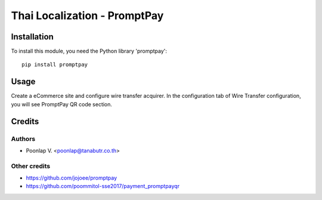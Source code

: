 =============================
Thai Localization - PromptPay
=============================

Installation
============

To install this module, you need the Python library 'promptpay'::

    pip install promptpay

Usage
=====

Create a eCommerce site and configure wire transfer acquirer. In the configuration tab of Wire Transfer configuration, you will see PromptPay QR code section. 

Credits
=======

Authors
~~~~~~~

* Poonlap V. <poonlap@tanabutr.co.th>

Other credits
~~~~~~~~~~~~~

* https://github.com/jojoee/promptpay
* https://github.com/poommitol-sse2017/payment_promptpayqr